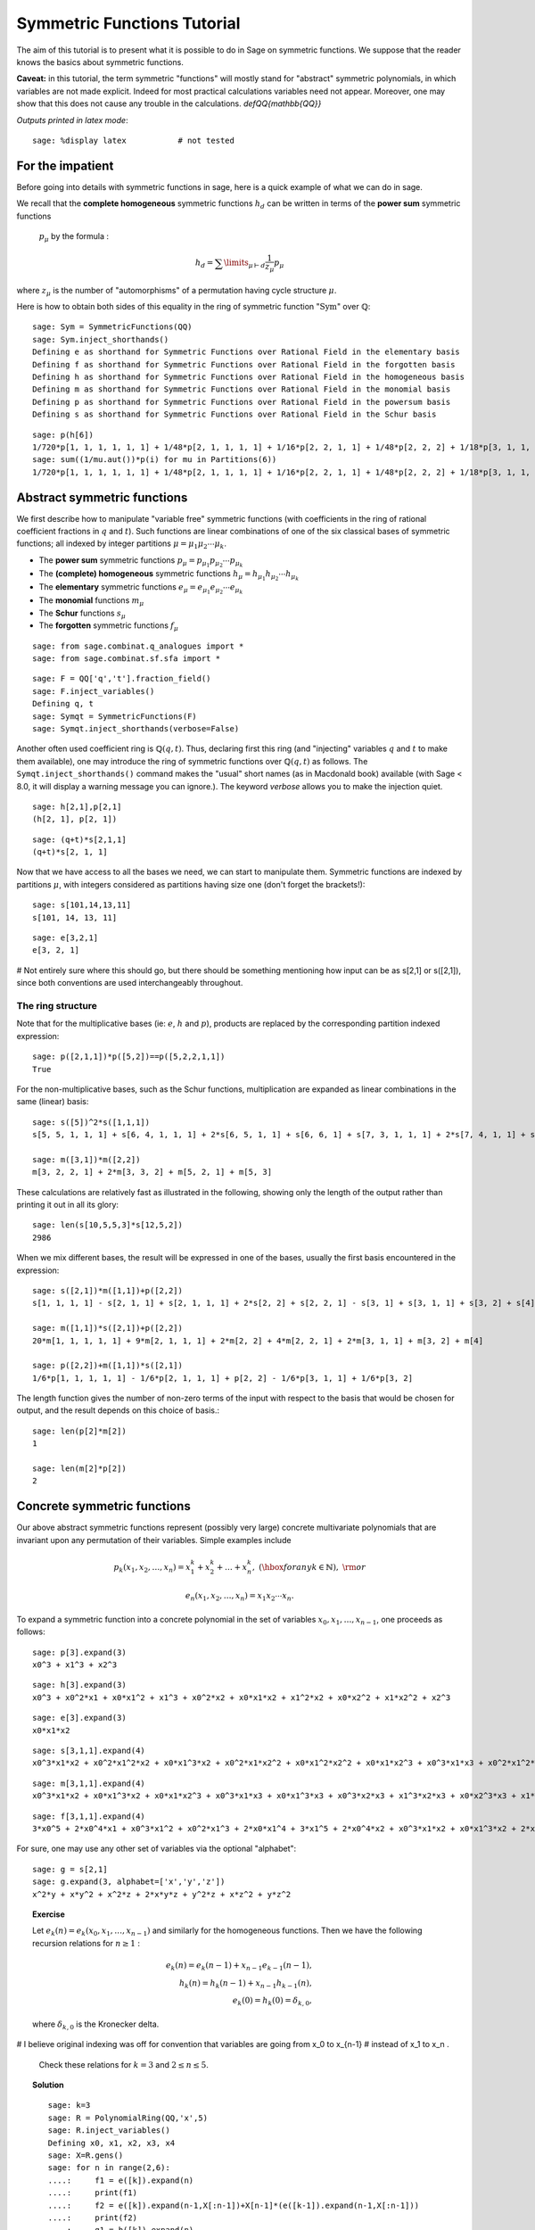 .. -*- coding: utf-8 -*-
.. _tutorial-symmetric-functions:

Symmetric Functions Tutorial
============================

.. MODULEAUTHOR:: 2017 François Bergeron <bergeron.francois@uqam.ca>, Pauline Hubert <hubert.pauline@courrier.uqam.ca> and Mélodie Lapointe <lapointe.melodie@courrier.uqam.ca>; 2012 Mike Zabrocki <mike.zabrocki@gmail.com>; 2009-2012 Nicolas M. Thiery <nthiery at users.sf.net>; 2012 Anne Schilling <anne at math.ucdavis.edu>; 2009-2012 Jason Bandlow <jbandlow@gmail.com>; 2007 Mike Hansen <mhansen@gmail.com>

.. linkall

The aim of this tutorial is to present what it is possible to do in Sage on symmetric functions. We suppose that the reader knows the basics about symmetric functions.


**Caveat:** in this tutorial, the term symmetric "functions" will
mostly stand for "abstract" symmetric polynomials, in which variables
are not made explicit. Indeed for most practical calculations
variables need not appear. Moreover, one may show that this does not
cause any trouble in the calculations.
`\def\QQ{mathbb{QQ}}`


*Outputs printed in latex mode*:: 

    sage: %display latex           # not tested


For the impatient
-----------------

Before going into details with symmetric functions in sage, here is 
a quick example of what we can do in sage.

We recall that the **complete homogeneous** symmetric functions 
:math:`h_d` can be written in terms of the **power sum** symmetric functions
 :math:`p_{\mu}` by the formula :

.. MATH:: h_d = \sum \limits_{\mu \vdash d} \dfrac{1}{z_{\mu}} p_{\mu}

where :math:`z_\mu` is the number of "automorphisms" of a permutation having 
cycle structure :math:`\mu`.

Here is how to obtain both sides of this equality in the ring of symmetric 
function ":math:`\mathrm{Sym}`" over :math:`\mathbb{Q}`::

    sage: Sym = SymmetricFunctions(QQ)
    sage: Sym.inject_shorthands()
    Defining e as shorthand for Symmetric Functions over Rational Field in the elementary basis
    Defining f as shorthand for Symmetric Functions over Rational Field in the forgotten basis
    Defining h as shorthand for Symmetric Functions over Rational Field in the homogeneous basis
    Defining m as shorthand for Symmetric Functions over Rational Field in the monomial basis
    Defining p as shorthand for Symmetric Functions over Rational Field in the powersum basis
    Defining s as shorthand for Symmetric Functions over Rational Field in the Schur basis

::

    sage: p(h[6])
    1/720*p[1, 1, 1, 1, 1, 1] + 1/48*p[2, 1, 1, 1, 1] + 1/16*p[2, 2, 1, 1] + 1/48*p[2, 2, 2] + 1/18*p[3, 1, 1, 1] + 1/6*p[3, 2, 1] + 1/18*p[3, 3] + 1/8*p[4, 1, 1] + 1/8*p[4, 2] + 1/5*p[5, 1] + 1/6*p[6]
    sage: sum((1/mu.aut())*p(i) for mu in Partitions(6))
    1/720*p[1, 1, 1, 1, 1, 1] + 1/48*p[2, 1, 1, 1, 1] + 1/16*p[2, 2, 1, 1] + 1/48*p[2, 2, 2] + 1/18*p[3, 1, 1, 1] + 1/6*p[3, 2, 1] + 1/18*p[3, 3] + 1/8*p[4, 1, 1] + 1/8*p[4, 2] + 1/5*p[5, 1] + 1/6*p[6]


Abstract symmetric functions
----------------------------

We first describe how to manipulate "variable free" symmetric functions (with coefficients in the ring of rational coefficient fractions in :math:`q` and :math:`t`). 
Such functions are linear combinations of one of the six classical bases of symmetric functions; all indexed by integer partitions :math:`\mu=\mu_1\mu_2\cdots \mu_k`.

-   The **power sum** symmetric functions :math:`p_\mu=p_{\mu_1}p_{\mu_2}\cdots p_{\mu_k}`

-   The **(complete) homogeneous** symmetric functions :math:`h_\mu=h_{\mu_1}h_{\mu_2}\cdots h_{\mu_k}`

-   The **elementary** symmetric functions :math:`e_\mu=e_{\mu_1}e_{\mu_2}\cdots e_{\mu_k}`
    
-   The **monomial** functions :math:`m_{\mu}`
-   The **Schur** functions :math:`s_{\mu}`
-   The **forgotten** symmetric functions :math:`f_{\mu}`

::

    sage: from sage.combinat.q_analogues import *
    sage: from sage.combinat.sf.sfa import *

::

    sage: F = QQ['q','t'].fraction_field()
    sage: F.inject_variables()
    Defining q, t
    sage: Symqt = SymmetricFunctions(F)
    sage: Symqt.inject_shorthands(verbose=False)

::


Another often used coefficient ring is :math:`\mathbb{Q}(q,t)`. 
Thus, declaring first this ring (and "injecting" variables :math:`q` and 
:math:`t` to make them available), one may introduce the ring of symmetric 
functions over :math:`\mathbb{Q}(q,t)` as follows. The ``Symqt.inject_shorthands()`` 
command makes the "usual" short names (as in Macdonald book) available 
(with Sage < 8.0, it will display a warning message you can ignore.).
The keyword `verbose` allows you to make the injection quiet. 

::

    sage: h[2,1],p[2,1]
    (h[2, 1], p[2, 1])
    
::

    sage: (q+t)*s[2,1,1]
    (q+t)*s[2, 1, 1]

Now that we have access to all the bases we need, we can start to manipulate them.
Symmetric functions are indexed by partitions :math:`\mu`, with integers considered 
as partitions having size one (don't forget the brackets!)::

    sage: s[101,14,13,11]
    s[101, 14, 13, 11]
    
::

    sage: e[3,2,1]
    e[3, 2, 1]

# Not entirely sure where this should go, but there should be something mentioning how input can be as s[2,1] or s([2,1]), since both conventions are used interchangeably throughout.

The ring structure
^^^^^^^^^^^^^^^^^^

Note that for the multiplicative bases (ie: :math:`e`, :math:`h` and :math:`p`), 
products are replaced by the corresponding partition indexed expression::

    sage: p([2,1,1])*p([5,2])==p([5,2,2,1,1])
    True

For the non-multiplicative bases, such as the Schur functions, multiplication 
are expanded as linear combinations in the same (linear) basis::

    sage: s([5])^2*s([1,1,1])
    s[5, 5, 1, 1, 1] + s[6, 4, 1, 1, 1] + 2*s[6, 5, 1, 1] + s[6, 6, 1] + s[7, 3, 1, 1, 1] + 2*s[7, 4, 1, 1] + s[7, 5, 1] + s[8, 2, 1, 1, 1] + 2*s[8, 3, 1, 1] + s[8, 4, 1] + s[9, 1, 1, 1, 1] + 2*s[9, 2, 1, 1] + s[9, 3, 1] + 2*s[10, 1, 1, 1] + s[10, 2, 1] + s[11, 1, 1]

    sage: m([3,1])*m([2,2])
    m[3, 2, 2, 1] + 2*m[3, 3, 2] + m[5, 2, 1] + m[5, 3]

These calculations are relatively fast as illustrated in the following, 
showing only the length of the output rather than printing it out in all its glory::

    sage: len(s[10,5,5,3]*s[12,5,2])
    2986

When we mix different bases, the result will be expressed in one of
the bases, usually the first basis encountered in the expression::

    sage: s([2,1])*m([1,1])+p([2,2])
    s[1, 1, 1, 1] - s[2, 1, 1] + s[2, 1, 1, 1] + 2*s[2, 2] + s[2, 2, 1] - s[3, 1] + s[3, 1, 1] + s[3, 2] + s[4]

    sage: m([1,1])*s([2,1])+p([2,2])
    20*m[1, 1, 1, 1, 1] + 9*m[2, 1, 1, 1] + 2*m[2, 2] + 4*m[2, 2, 1] + 2*m[3, 1, 1] + m[3, 2] + m[4]

    sage: p([2,2])+m([1,1])*s([2,1])
    1/6*p[1, 1, 1, 1, 1] - 1/6*p[2, 1, 1, 1] + p[2, 2] - 1/6*p[3, 1, 1] + 1/6*p[3, 2]
    
The length function gives the number of non-zero terms of the input
with respect to the basis that would be chosen for output, and the result
depends on this choice of basis.::

    sage: len(p[2]*m[2])
    1
    
    sage: len(m[2]*p[2])
    2

Concrete symmetric functions
----------------------------

Our above abstract symmetric functions represent (possibly very large) 
concrete multivariate polynomials that are invariant upon any permutation 
of their variables. Simple examples include

.. MATH:: p_k(x_1,x_2,\ldots, x_n)= x_1^k+x_2^k+\ldots +x_n^k,\ (\hbox{for any } k\in\mathbb{N}),\ {\rm or}

.. MATH:: e_n(x_1,x_2,\ldots, x_n) = x_1x_2\cdots x_n.

To expand a symmetric function into a concrete polynomial in the set of 
variables :math:`x_0, x_1, \dots, x_{n-1}`, one proceeds as follows::

    sage: p[3].expand(3)
    x0^3 + x1^3 + x2^3
    
::

    sage: h[3].expand(3)
    x0^3 + x0^2*x1 + x0*x1^2 + x1^3 + x0^2*x2 + x0*x1*x2 + x1^2*x2 + x0*x2^2 + x1*x2^2 + x2^3
    
::
    
    sage: e[3].expand(3)
    x0*x1*x2
    
::

    sage: s[3,1,1].expand(4)
    x0^3*x1*x2 + x0^2*x1^2*x2 + x0*x1^3*x2 + x0^2*x1*x2^2 + x0*x1^2*x2^2 + x0*x1*x2^3 + x0^3*x1*x3 + x0^2*x1^2*x3 + x0*x1^3*x3 + x0^3*x2*x3 + 3*x0^2*x1*x2*x3 + 3*x0*x1^2*x2*x3 + x1^3*x2*x3 + x0^2*x2^2*x3 + 3*x0*x1*x2^2*x3 + x1^2*x2^2*x3 + x0*x2^3*x3 + x1*x2^3*x3 + x0^2*x1*x3^2 + x0*x1^2*x3^2 + x0^2*x2*x3^2 + 3*x0*x1*x2*x3^2 + x1^2*x2*x3^2 + x0*x2^2*x3^2 + x1*x2^2*x3^2 + x0*x1*x3^3 + x0*x2*x3^3 + x1*x2*x3^3

::

    sage: m[3,1,1].expand(4)
    x0^3*x1*x2 + x0*x1^3*x2 + x0*x1*x2^3 + x0^3*x1*x3 + x0*x1^3*x3 + x0^3*x2*x3 + x1^3*x2*x3 + x0*x2^3*x3 + x1*x2^3*x3 + x0*x1*x3^3 + x0*x2*x3^3 + x1*x2*x3^3
    
::
    
    sage: f[3,1,1].expand(4)
    3*x0^5 + 2*x0^4*x1 + x0^3*x1^2 + x0^2*x1^3 + 2*x0*x1^4 + 3*x1^5 + 2*x0^4*x2 + x0^3*x1*x2 + x0*x1^3*x2 + 2*x1^4*x2 + x0^3*x2^2 + x1^3*x2^2 + x0^2*x2^3 + x0*x1*x2^3 + x1^2*x2^3 + 2*x0*x2^4 + 2*x1*x2^4 + 3*x2^5 + 2*x0^4*x3 + x0^3*x1*x3 + x0*x1^3*x3 + 2*x1^4*x3 + x0^3*x2*x3 + x1^3*x2*x3 + x0*x2^3*x3 + x1*x2^3*x3 + 2*x2^4*x3 + x0^3*x3^2 + x1^3*x3^2 + x2^3*x3^2 + x0^2*x3^3 + x0*x1*x3^3 + x1^2*x3^3 + x0*x2*x3^3 + x1*x2*x3^3 + x2^2*x3^3 + 2*x0*x3^4 + 2*x1*x3^4 + 2*x2*x3^4 + 3*x3^5

For sure, one may use any other set of variables via the optional "alphabet"::

    sage: g = s[2,1]
    sage: g.expand(3, alphabet=['x','y','z'])
    x^2*y + x*y^2 + x^2*z + 2*x*y*z + y^2*z + x*z^2 + y*z^2

.. TOPIC:: Exercise

    Let :math:`e_k(n) = e_k(x_0,x_1, \dots , x_{n-1})` and similarly for 
    the homogeneous functions.
    Then we have the following recursion relations for :math:`n \geq 1` :

    .. MATH::

        e_k(n) = e_k(n-1) + x_{n-1}e_{k-1}(n-1), \\
        h_k(n) = h_k(n-1) + x_{n-1}h_{k-1}(n), \\
        e_k(0)=h_k(0) = \delta_{k,0},

    where :math:`\delta_{k,0}` is the Kronecker delta.

# I believe original indexing was off for convention that variables are going from x_0 to x_{n-1}
# instead of x_1 to x_n .

    Check these relations for :math:`k=3` and :math:`2 \leq n \leq 5`.

.. TOPIC:: Solution

    ::

        sage: k=3
        sage: R = PolynomialRing(QQ,'x',5)
        sage: R.inject_variables()
        Defining x0, x1, x2, x3, x4
        sage: X=R.gens()
        sage: for n in range(2,6):
        ....:     f1 = e([k]).expand(n)
        ....:     print(f1)
        ....:     f2 = e([k]).expand(n-1,X[:n-1])+X[n-1]*(e([k-1]).expand(n-1,X[:n-1]))
        ....:     print(f2)
        ....:     g1 = h([k]).expand(n)
        ....:     print(g1)
        ....:     g2 = h([k]).expand(n-1,X[:n-1])+X[n-1]*(h([k-1]).expand(n,X[:n]))
        ....:     print(g2)     
        0
        0
        x0^3 + x0^2*x1 + x0*x1^2 + x1^3
        x0^3 + x0^2*x1 + x0*x1^2 + x1^3
        x0*x1*x2
        x0*x1*x2
        x0^3 + x0^2*x1 + x0*x1^2 + x1^3 + x0^2*x2 + x0*x1*x2 + x1^2*x2 + x0*x2^2 + x1*x2^2 + x2^3
        x0^3 + x0^2*x1 + x0*x1^2 + x1^3 + x0^2*x2 + x0*x1*x2 + x1^2*x2 + x0*x2^2 + x1*x2^2 + x2^3
        x0*x1*x2 + x0*x1*x3 + x0*x2*x3 + x1*x2*x3
        x0*x1*x2 + x0*x1*x3 + x0*x2*x3 + x1*x2*x3
        x0^3 + x0^2*x1 + x0*x1^2 + x1^3 + x0^2*x2 + x0*x1*x2 + x1^2*x2 + x0*x2^2 + x1*x2^2 + x2^3 + x0^2*x3 + x0*x1*x3 + x1^2*x3 + x0*x2*x3 + x1*x2*x3 + x2^2*x3 + x0*x3^2 + x1*x3^2 + x2*x3^2 + x3^3
        x0^3 + x0^2*x1 + x0*x1^2 + x1^3 + x0^2*x2 + x0*x1*x2 + x1^2*x2 + x0*x2^2 + x1*x2^2 + x2^3 + x0^2*x3 + x0*x1*x3 + x1^2*x3 + x0*x2*x3 + x1*x2*x3 + x2^2*x3 + x0*x3^2 + x1*x3^2 + x2*x3^2 + x3^3
        x0*x1*x2 + x0*x1*x3 + x0*x2*x3 + x1*x2*x3 + x0*x1*x4 + x0*x2*x4 + x1*x2*x4 + x0*x3*x4 + x1*x3*x4 + x2*x3*x4
        x0*x1*x2 + x0*x1*x3 + x0*x2*x3 + x1*x2*x3 + x0*x1*x4 + x0*x2*x4 + x1*x2*x4 + x0*x3*x4 + x1*x3*x4 + x2*x3*x4
        x0^3 + x0^2*x1 + x0*x1^2 + x1^3 + x0^2*x2 + x0*x1*x2 + x1^2*x2 + x0*x2^2 + x1*x2^2 + x2^3 + x0^2*x3 + x0*x1*x3 + x1^2*x3 + x0*x2*x3 + x1*x2*x3 + x2^2*x3 + x0*x3^2 + x1*x3^2 + x2*x3^2 + x3^3 + x0^2*x4 + x0*x1*x4 + x1^2*x4 + x0*x2*x4 + x1*x2*x4 + x2^2*x4 + x0*x3*x4 + x1*x3*x4 + x2*x3*x4 + x3^2*x4 + x0*x4^2 + x1*x4^2 + x2*x4^2 + x3*x4^2 + x4^3
        x0^3 + x0^2*x1 + x0*x1^2 + x1^3 + x0^2*x2 + x0*x1*x2 + x1^2*x2 + x0*x2^2 + x1*x2^2 + x2^3 + x0^2*x3 + x0*x1*x3 + x1^2*x3 + x0*x2*x3 + x1*x2*x3 + x2^2*x3 + x0*x3^2 + x1*x3^2 + x2*x3^2 + x3^3 + x0^2*x4 + x0*x1*x4 + x1^2*x4 + x0*x2*x4 + x1*x2*x4 + x2^2*x4 + x0*x3*x4 + x1*x3*x4 + x2*x3*x4 + x3^2*x4 + x0*x4^2 + x1*x4^2 + x2*x4^2 + x3*x4^2 + x4^3


Convert a concrete symmetric polynomial into an abstract symmetric function
^^^^^^^^^^^^^^^^^^^^^^^^^^^^^^^^^^^^^^^^^^^^^^^^^^^^^^^^^^^^^^^^^^^^^^^^^^^

Conversely, a "concrete" symmetric polynomial, i.e.: explicitly expressed 
in the variables, maybe written as a formal symmetric function in any chosen basis.


::

    sage: poly1 = (p([2])+e([2,1])).expand(3)
    sage: poly1
    x0^2*x1 + x0*x1^2 + x0^2*x2 + 3*x0*x1*x2 + x1^2*x2 + x0*x2^2 + x1*x2^2 + x0^2 + x1^2 + x2^2
    sage: n = 3
    sage: R = PolynomialRing(FractionField(QQ['q','t']),'x',n)
    sage: X=R.gens()
    sage: R.inject_variables()
    Defining x0, x1, x2
    
::

    sage: Discr=mul(mul((X[k]-X[j])^2 for j in range(k)) for k in range(1,n))
    sage: Discr
    x0^4*x1^2 + (-2)*x0^3*x1^3 + x0^2*x1^4 + (-2)*x0^4*x1*x2 + 2*x0^3*x1^2*x2 + 2*x0^2*x1^3*x2 + (-2)*x0*x1^4*x2 + x0^4*x2^2 + 2*x0^3*x1*x2^2 + (-6)*x0^2*x1^2*x2^2 + 2*x0*x1^3*x2^2 + x1^4*x2^2 + (-2)*x0^3*x2^3 + 2*x0^2*x1*x2^3 + 2*x0*x1^2*x2^3 + (-2)*x1^3*x2^3 + x0^2*x2^4 + (-2)*x0*x1*x2^4 + x1^2*x2^4
    sage: e.from_polynomial(Discr)
    e[2, 2, 1, 1] - 4*e[2, 2, 2] - 4*e[3, 1, 1, 1] + 18*e[3, 2, 1] - 27*e[3, 3] - 8*e[4, 1, 1] + 24*e[4, 2]


The ``poly`` input of the function ``from_polynomial(poly)`` is assumed to 
lie in a polynomial ring over the same base field as that used for the symmetric
functions, which thus has to be delared beforehand.
 
::

    sage: n = 3
    sage: R = PolynomialRing(FractionField(QQ['q','t']),'y',n)
    sage: R.inject_variables()
    Defining y0, y1, y2
    
Here, we will work with three variables (:math:`y_0, y_1` and :math:`y_2`).
Finally, we can declare our polynomial and convert it into a symmetric function
in the monomial basis for example.


::

    sage: poly2 = y0^2*y1 + y0*y1^2 + y0^2*y2 + 2*y0*y1*y2 + y1^2*y2 + y0*y2^2 + y1*y2^2
    sage: m.from_polynomial(pol2)
    2*m[1, 1, 1] + m[2, 1]

In the preceding example, the base ring of polynomials is the same as the base
 ring of symmetric polynomials considered, as checked by the following.

::

    sage: print(s.base_ring())
    Fraction Field of Multivariate Polynomial Ring in q, t over Rational Field
    sage: print(poly2.base_ring())
    Fraction Field of Multivariate Polynomial Ring in q, t over Rational Field


Thus a concrete symmetric polynomial over :math:`\mathbb{Q}(q,t)` may be transformed into an abstract symmetric function in any basis.

::

    sage: R = PolynomialRing(QQ['q','t'],'y',3)
    sage: R.inject_variables()
    Defining y0, y1, y2
    sage: pol2 = 1+(y0*y1+y0*y2+y1*y2)*(q+t)+(y0*y1*y2)*(q*t)
    sage: s.from_polynomial(pol2)
    s[] + (q+t)*s[1, 1] + q*t*s[1, 1, 1]

Changes of bases
----------------

Many calculations on symmetric functions involve a change of (linear) basis.

For example, here we compute :math:`p_{22}+m_{11}s_{21}` in the elementary basis.


::

    sage: e(p([2,2])+m([1,1])*s([2,1]))
    e[1, 1, 1, 1] - 4*e[2, 1, 1] + 4*e[2, 2] + e[2, 2, 1] - e[3, 2]


.. TOPIC:: Exercise

    Print all the Schur functions on partitions of size 5 and convert them into the elementary basis.

.. TOPIC:: Solution

::

    sage: for mu in Partitions(5):
    ....:     print(s(mu))
    ....:     print(e(s(mu)))
    s[5]
    e[1, 1, 1, 1, 1] - 4*e[2, 1, 1, 1] + 3*e[2, 2, 1] + 3*e[3, 1, 1] - 2*e[3, 2] - 2*e[4, 1] + e[5]
    s[4, 1]
    e[2, 1, 1, 1] - 2*e[2, 2, 1] - e[3, 1, 1] + 2*e[3, 2] + e[4, 1] - e[5]
    s[3, 2]
    e[2, 2, 1] - e[3, 1, 1] - e[3, 2] + e[4, 1]
    s[3, 1, 1]
    e[3, 1, 1] - e[3, 2] - e[4, 1] + e[5]
    s[2, 2, 1]
    e[3, 2] - e[4, 1]
    s[2, 1, 1, 1]
    e[4, 1] - e[5]
    s[1, 1, 1, 1, 1]
    e[5]


.. TOPIC:: Exercise

    Compute the sum of the homogeneous functions on partitions of size 4 in the power sum basis.

.. TOPIC:: Solution

::

    sage: p(sum(h(mu) for mu in Partitions(4)))
    47/24*p[1, 1, 1, 1] + 7/4*p[2, 1, 1] + 3/8*p[2, 2] + 2/3*p[3, 1] + 1/4*p[4]



.. TOPIC:: Exercise

 *It is well known that  :math:`h_n(X) = \sum \limits_{\mu \vdash n} \dfrac{p_{\mu}(x)}{z_{\mu}}`. Verify this result for  :math:`n \in \{1,2,3,4\}`*

*Note that the method ``mu.aut()`` on partitions gives the value :math:`z_{\mu}`. 
Alternatively, one could import the function ``zee()`` from ``sage.combinat.sf.sfa``.
 #*Note that there exists a function ``zee()`` which takes a partition  :math:`\mu` and gives back the value of  :math:`z_{\mu}`. To use this function, you should import it from* ``sage.combinat.sf.sfa``.

#Math mode doesn't seem to render when encapsulated by * * for italicizing.
# Just use extra * to cut out math mode expressions?

::
    sage: zee([4,4,2,1])
    64
    sage: Partition([4,4,2,1]).aut()
    64

.. TOPIC:: Solution

::

    sage: for n in range (1,5) :
    ....:     print(p(h([n])) == sum(p(mu)/mu.aut() for mu in Partitions(n)))
    True
    True
    True
    True

::
    
Other well-known bases
^^^^^^^^^^^^^^^^^^^^^^

Other important bases are implemented in SAGE.

- The forgotten symmetric functions
- The Hall-littlewood basis
- The Jack basis
- The orthogonal basis
- The symplectic basis
- The Witt basis
- The zonal basis

The Macdonald symmetric functions are also implemented in SAGE. 
For more details, you can consult the following sage reference :
http://doc.sagemath.org/html/en/reference/combinat/sage/combinat/sf/macdonald.html

Here are some examples involving the "combinatorial" Macdonald symmetric functions. 
These are eigenfunctions of the operator :math:`\nabla`. 
(See below for more information about :math:`\nabla`.)

::

    sage: H = Symqt.macdonald().Ht()

::

    sage: s(H([2,1]))
    q*t*s[1, 1, 1] + (q+t)*s[2, 1] + s[3]
    sage: H(s[2,1])
    ((-q)/(-q*t^2+t^3+q^2-q*t))*McdHt[1, 1, 1] + ((q^2+q*t+t^2)/(-q^2*t^2+q^3+t^3-q*t))*McdHt[2, 1] + (t/(-q^3+q^2*t+q*t-t^2))*McdHt[3]


::

    sage: [H(mu).nabla() for mu in Partitions(4)]
    [q^6*McdHt[4],
     q^3*t*McdHt[3, 1],
     q^2*t^2*McdHt[2, 2],
     q*t^3*McdHt[2, 1, 1],
     t^6*McdHt[1, 1, 1, 1]]


More basic commands on symmetric functions
------------------------------------------

We can see that the terms of a calculation are always given in a precise order on the partitions. This order can be changed.

First, the function  ``get_print_style()``  applied to a basis gives us the order used on the partitions for this basis. Then, with  ``set_print_style()``  we can set another printing order. The possible orders are :

-  ``lex``   : lexicographic order.
-  ``length``   : by length of the partitions, and for partitions of same length by lexicographic order.
-  ``maximal_part`` :  by the value of the biggest part of the partition.

::

    sage: s.get_print_style()
    'lex'

::

    sage: s.set_print_style('lex')
    sage: s(p[4,1,1])
    -s[1, 1, 1, 1, 1, 1] - s[2, 1, 1, 1, 1] + s[2, 2, 1, 1] + s[2, 2, 2] - s[3, 3] - s[4, 2] + s[5, 1] + s[6]


::

    sage: s.set_print_style('length')
    sage: s(p[4,1,1])
    s[6] - s[3, 3] - s[4, 2] + s[5, 1] + s[2, 2, 2] + s[2, 2, 1, 1] - s[2, 1, 1, 1, 1] - s[1, 1, 1, 1, 1, 1]


::

    sage: s.get_print_style()
    'length'

::

    sage: s.set_print_style('maximal_part')
    sage: s(p[4,1,1])
    -s[1, 1, 1, 1, 1, 1] + s[2, 2, 2] - s[2, 1, 1, 1, 1] + s[2, 2, 1, 1] - s[3, 3] - s[4, 2] + s[5, 1] + s[6]



The function ``coefficient()`` returns the coefficient associated to a given partition.

::

    sage: f = s[5,2,2,1]
    sage: e(f)
    e[4, 3, 1, 1, 1] - 2*e[4, 3, 2, 1] + e[4, 3, 3] - e[4, 4, 1, 1] + e[4, 4, 2] - e[5, 2, 1, 1, 1] + 2*e[5, 2, 2, 1] - e[5, 3, 2] + e[5, 4, 1] + e[6, 2, 1, 1] - e[6, 2, 2] - e[6, 4] - e[7, 2, 1] + e[8, 2]


::

    sage: e(f).coefficient([4,3,2,1])
    -2


The function ``degree()`` gives the degree of a symmetric function.

::

    sage: f.degree()
    10


Finally, the function ``support()`` returns the list of partitions that appear in a given symmetric function. The result will depend on the basis of the function. In the following example, we also use the function ``sorted()`` to get an ordered list.

::

    sage: print(f.support())
    [[5, 2, 2, 1]]


::

    sage: print(sorted(h(f).support()))
    [[5, 2, 2, 1], [5, 3, 1, 1], [5, 3, 2], [5, 4, 1], [6, 2, 1, 1], [6, 3, 1], [6, 4], [7, 1, 1, 1], [7, 2, 1], [8, 1, 1], [8, 2]]



The omega involution
^^^^^^^^^^^^^^^^^^^^

The :math:`\omega` involution is the linear extension of the map which sends :math:`e_{\lambda}` to :math:`h_{\lambda}`.

:: 

    sage: f = s[2]^2; f
    s[2, 2] + s[3, 1] + s[4]
    sage: h(f)
    h[2, 2]
    sage: e(f.omega())
    e[2, 2]
    sage: [(s(mu),s(mu).omega()) for mu in Partitions(5)]
    [(s[5], s[1, 1, 1, 1, 1]),
     (s[4, 1], s[2, 1, 1, 1]),
     (s[3, 2], s[2, 2, 1]),
     (s[3, 1, 1], s[3, 1, 1]),
     (s[2, 2, 1], s[3, 2]),
     (s[2, 1, 1, 1], s[4, 1]),
     (s[1, 1, 1, 1, 1], s[5])]

::

Scalar Products
---------------

The Hall scalar product is the standard scalar product on the algebra of 
symmetric functions. It makes the Schur functions into an orthonormal basis. 
The value of the scalar product between :math:`p_{\mu}` and :math:`p_{\lambda}` 
is given by :math:`z_{\mu}` if :math:`\mu = \lambda` or zero otherwise.
In formula,

.. MATH:: \langle p_\mu,p_\lambda\rangle = z_\mu\,\delta_{\mu,\lambda}

Or, yet again, we have
  
.. MATH:: \left(\langle p_\mu,p_\lambda/z_\lambda\rangle\right)_{\mu,\lambda}= {\rm Id}_{n\times n}


Thus, we get

::

        sage: p([2,2,1]).scalar(p([2,2,1]))
        8
        sage: Matrix([[p(mu).scalar(p(nu)/zee(mu)) for nu in Partitions(5)] for mu in Partitions(5)])
        [1 0 0 0 0 0 0]
        [0 1 0 0 0 0 0]
        [0 0 1 0 0 0 0]
        [0 0 0 1 0 0 0]
        [0 0 0 0 1 0 0]
        [0 0 0 0 0 1 0]
        [0 0 0 0 0 0 1]


Other scalar products, such as the :math:`q,t`-scalar product
^^^^^^^^^^^^^^^^^^^^^^^^^^^^^^^^^^^^^^^^^^^^^^^^^^^^^^^^^^^^^

One may specify an optional argument which is a function on partitions 
giving the value for the scalar product between :math:`p_{\mu}` and :math:`p_{\mu}`. 
Power sums remain orthogonal for the resulting scalar product. By default, 
this value is :math:`z_{\mu}`, but other interesting cases include:

.. MATH:: \langle p_{\mu},p_{\mu}\rangle_{q,t} = z_\mu\,\prod_i\frac{1-q^{\mu_i}}{1-t^{\mu_i}}.

This is already refined as ``scalar_qt()``::

    sage: Matrix([[p(mu).scalar_qt(p(nu)/zee(mu)) for nu in Partitions(3)] for mu in Partitions(3)])
    [                            (-q^3 + 1)/(-t^3 + 1)                                                 0                                                 0]
    [                                                0           (q^3 - q^2 - q + 1)/(t^3 - t^2 - t + 1)                                                 0]
    [                                                0                                                 0 (-q^3 + 3*q^2 - 3*q + 1)/(-t^3 + 3*t^2 - 3*t + 1)]


Schur Positivity
----------------

When computing with symmetric functions, one often wants to check a given 
symmetric function is Schur positive or not. In our current setup, this means 
that the coefficients are polynomials in :math:`\mathbb{N}[q,t]`. The following function
 returns ``True`` if the given symmetric function is Schur positive and ``False`` 
 if not.

::

    sage: f = s([4,1])+s([3,2])
    sage: print(f.is_schur_positive())
    True
    sage: g = s([4,1])-s([3,2])
    sage: print(g.is_schur_positive())
    False


For example, we can verify the well-known Schur positivity of product of Schur
 functions.

::

    sage: for mu in Partitions(2) :
    ....:     for nu in Partitions(3) :
    ....:         if (s(mu)*s(nu)).is_schur_positive() :
    ....:             print('The product of ', s(mu),' and ',s(nu),' is Schur positive.')
    ....:         else :
    ....:             print('The product of ', s(mu),' and ',s(nu),'is not Schur positive.')
    The product of  s[2]  and  s[3]  is Schur positive.
    The product of  s[2]  and  s[2, 1]  is Schur positive.
    The product of  s[2]  and  s[1, 1, 1]  is Schur positive.
    The product of  s[1, 1]  and  s[3]  is Schur positive.
    The product of  s[1, 1]  and  s[2, 1]  is Schur positive.
    The product of  s[1, 1]  and  s[1, 1, 1]  is Schur positive.


.. TOPIC:: Exercise

 *One representation theoretic consequence of the above is that :math:`\nabla (e_n)` is Schur positive. Verify this for :math:`1 \leq n \leq 6`.*

.. TOPIC:: Solution

::

    sage: for n in range(1,7) :
    ....:     print(e([n]).nabla().is_schur_positive())
    True
    True
    True
    True
    True
    True


Schur positivity is a rare phenomena in general, but symmetric functions that come from representation theory are Schur positive. One can show that the probability that a degree :math:`n` monomial positive is Schur positive is equal to

.. MATH:: \prod_{\mu\vdash n}\frac{1}{k_\mu},\qquad {\rm where}\qquad k_\mu:=\sum_{\nu\vdash n} K_{\mu,\nu},

with :math:`K_{\mu,\nu}` the **Kostka numbers**. Recall that these occur in the expansion of the Schur functions in terms of the monomial functions:

.. MATH:: s_\mu=\sum_\nu K_{\mu,\nu}\, m_\nu.

For instance, we have

::

    sage: m(s[3,2])
    5*m[1, 1, 1, 1, 1] + 3*m[2, 1, 1, 1] + 2*m[2, 2, 1] + m[3, 1, 1] + m[3, 2]



hence defining

::

    sage: def K(mu,nu):
    ....:     return s(mu).scalar(h(nu))



so that the above expression is indeed seen to be

::

    sage: add(K([3,2],nu)*m(nu) for nu in Partitions(5))
    5*m[1, 1, 1, 1, 1] + 3*m[2, 1, 1, 1] + 2*m[2, 2, 1] + m[3, 1, 1] + m[3, 2]



Now, we set

::

    sage: def k(mu):
    ....:     n=add(j for j in mu)
    ....:     return add(K(mu,nu) for nu in Partitions(n))


so that the above probability is calculated by the function

::

    sage: def prob_Schur_positive(n): return 1/mul(k(mu) for mu in Partitions(n))


One can then illustrate how very rare Schur-positivity is, as a function of the degree:

::

    sage: [prob_Schur_positive(n) for n in range(1,8)]
    [1, 1/2, 1/9, 1/560, 1/480480, 1/1027458432000, 1/2465474364698304960000]
    

Plethysm
--------

As its name strongly suggests, the ``plethysm()`` function computes the **plethysm** :math:`f\circ g`, of two symmetric functions :math:`f` and :math:`g`. Recall that this is the operation characterized by the properties

- :math:`(f_1+f_2)\circ g =(f_1\circ g)+(f_2\circ g)`,
- :math:`(f_1\cdot f_2)\circ g =(f_1\circ g)\cdot (f_2\circ g)`,
- :math:`p_k\circ(g_1+g_2) =(p_k\circ g_1)+(p_k\circ g_2)`,
- :math:`p_k\circ (g_1\cdot g_2) =(p_k\circ g_1)+(p_k\circ g_2)`,
- :math:`p_k\circ p_n =p_{kn}`,
- :math:`p_k\circ x =x^k`, if :math:`x` is a **variable**
- :math:`p_k\circ c =c`, if :math:`c` is a **constant**

One may specify a list of SAGE-variables to be treated as **variables** 
in a plethysm, using the option ``include=[x1,x2,...,xk]``, and/or a list 
of SAGE-variables to be considered as **constants**, using the option 
``exclude=[c1,c2,...,ck]``. Here are some examples.

::

    sage: p([3,2]).plethysm(h([3,1]))
    1/36*p[3, 3, 3, 3, 2, 2, 2, 2] + 1/12*p[4, 3, 3, 3, 3, 2, 2] + 1/12*p[6, 3, 3, 2, 2, 2, 2] + 1/18*p[6, 3, 3, 3, 3, 2] + 1/4*p[6, 4, 3, 3, 2, 2] + 1/6*p[6, 6, 3, 3, 2] + 1/18*p[9, 3, 2, 2, 2, 2] + 1/6*p[9, 4, 3, 2, 2] + 1/9*p[9, 6, 3, 2]
    sage: g = p([1]) + t*s([2,1])
    sage: p([2]).plethysm(g,include=[t])
    p[2] + 1/3*t^2*p[2, 2, 2] + (-1/3*t^2)*p[6]
    sage: p([2]).plethysm(g,exclude=[t])
    p[2] + 1/3*t*p[2, 2, 2] + (-1/3*t)*p[6]

It is customary to also write :math:`f[g]` for :math:`f\circ g` in 
mathematical texts, but SAGE uses the shorthand notation :math:`f(g)` 
for better compatibility with python. For instance, the plethysm 
:math:`s_4\circ s_2`, may also be computed as

::

    sage: s[4](s[2])
    s[2, 2, 2, 2] + s[4, 2, 2] + s[4, 4] + s[6, 2] + s[8]


To have nice expressions for plethystic substitutions, one may set aliases 
for the  symmetric function on the empty partition 
(i.e. :math:`s_0, m_0, \dots`, all equal to the constant 1), and the 
symmetric function (unique up to a scalar) of degree 1.

::

    sage: One = s([])
    sage: X = s[1]
    

::

    sage: s[3](s[4](One*(1+q)))
    (q^12+q^11+2*q^10+3*q^9+4*q^8+4*q^7+5*q^6+4*q^5+4*q^4+3*q^3+2*q^2+q+1)*s[]


One should compare this with

::

    sage: q_binomial(7,3)
    q^12 + q^11 + 2*q^10 + 3*q^9 + 4*q^8 + 4*q^7 + 5*q^6 + 4*q^5 + 4*q^4 + 3*q^3 + 2*q^2 + q + 1


::

    sage: s[4](X*(1+q))
    q^2*s[2, 2] + (q^3+q^2+q)*s[3, 1] + (q^4+q^3+q^2+q+1)*s[4]


::

    sage: s[4](X/(1-q)).map_coefficients(factor)
    ((q-1)^-4*(q+1)^-2*q^6*(q^2+1)^-1*(q^2+q+1)^-1)*s[1, 1, 1, 1] + ((q-1)^-4*(q+1)^-2*q^2*(q^2+q+1)^-1)*s[2, 2] + ((q-1)^-4*(q+1)^-2*q^3*(q^2+1)^-1)*s[2, 1, 1] + ((q-1)^-4*(q+1)^-2*q*(q^2+1)^-1)*s[3, 1] + ((q-1)^-4*(q+1)^-2*(q^2+1)^-1*(q^2+q+1)^-1)*s[4]

::

    sage: s[3](s[4])-s[2](s[6])
    s[4, 4, 4] + s[6, 4, 2] + s[7, 4, 1] + s[8, 2, 2] + s[9, 3]


Suggests that we have the following positive coefficient polynomial

::

    sage: q_binomial(7,3)-q_binomial(8,2)
    q^9 + q^8 + q^7 + q^6 + q^5 + q^4 + q^3
    
# I did not follow what this sequence of examples was trying to do/say at all.


Some interesting operators on symmetric functions
-------------------------------------------------

Operators on symmetric functions may be found in SAGE. Among these, 
the **nabla operator** is characterized as having the combinatorial 
Macdonald symmetric functions :math:`H_{\mu}=H_{\mu}(\mathbf{x};q,t)` 
as eigenfunctions:

.. MATH:: \nabla H_{\mu} = t^{n(\mu)} q^{n(\mu')} H_{\mu},

where :math:`\mu` is a partition, :math:`\mu'` its conjugate, and :math:`n(\mu)` 
is set to be equal to :math:`\sum_i (i-1)\mu_i`.
This operator :math:`\nabla` is thus defined over symmetric functions with
coefficients in the fraction field :math:`\mathbb{Q}[q,t]`, as is declared above.

It has been shown by Haiman that :math:`\nabla(e_n)` is the Frobenius transform 
of the bigraded character of the :math:`\mathbb{S}_n`-module of diagonal harmonic
polynomials. Recall that the Frobenius transform encodes irreducible representations
as Schur functions.

::

    sage: s(e[3].nabla())
    (q^3+q^2*t+q*t^2+t^3+q*t)*s[1, 1, 1] + (q^2+q*t+t^2+q+t)*s[2, 1] + s[3]


The global dimension of this module is :math:`(n+1)^{n-1}`, and the dimension of its alternating component (see exercise below) is the Catalan number :math:`C_n=\frac{1}{n+1}\binom{2n}{n}`. And there are many other interesting properties of the bigraded version.

::

    sage: Hilb_qt=s(e[3].nabla()).scalar(p[1]^3); Hilb_qt
    q^3 + q^2*t + q*t^2 + t^3 + 2*q^2 + 3*q*t + 2*t^2 + 2*q + 2*t + 1
    sage: Hilb_qt.substitute({q:1,t:1})
    16


There are also interesting conjectures on the effect of :math:`\nabla` on Schur functions.

::

    sage: (-s([2,2,1])).nabla()
    (q^6*t^3+q^5*t^4+q^4*t^5+q^3*t^6)*s[1, 1, 1, 1, 1] + (q^5*t^2+2*q^4*t^3+2*q^3*t^4+q^2*t^5)*s[2, 2, 1] + (q^6*t^2+2*q^5*t^3+2*q^4*t^4+2*q^3*t^5+q^2*t^6+q^4*t^3+q^3*t^4)*s[2, 1, 1, 1] + (q^4*t^2+q^3*t^3+q^2*t^4)*s[3, 2] + (q^5*t^2+q^4*t^3+q^3*t^4+q^2*t^5+q^4*t^2+2*q^3*t^3+q^2*t^4)*s[3, 1, 1] + (q^3*t^2+q^2*t^3)*s[4, 1]

.. TOPIC:: Exercise

    We have the following relation between :math:`\nabla (e_n)` and the q,t-Catalan numbers :

    .. MATH:: C_n(q,t) = \langle \nabla e_n , e_n \rangle.

    Check this relation for :math:`1 \leq n \leq 5`

    *Note that the n-th q,t-Catalan number can be computed by using the command ``qt_catalan_number(n)`` which has to be imported from* ``sage.combinat.q_analogues`` if it hasn't already been done*.

::
    
    sage: from sage.combinat.q_analogues import *
    sage: for n in range (1,6) :
    ....:     print((n,qt_catalan_number(n)))
    (1, 1)
    (2, q + t)
    (3, q^3 + q^2*t + q*t^2 + t^3 + q*t)
    (4, q^6 + q^5*t + q^4*t^2 + q^3*t^3 + q^2*t^4 + q*t^5 + t^6 + q^4*t + q^3*t^2 + q^2*t^3 + q*t^4 + q^3*t + q^2*t^2 + q*t^3)
    (5, q^10 + q^9*t + q^8*t^2 + q^7*t^3 + q^6*t^4 + q^5*t^5 + q^4*t^6 + q^3*t^7 + q^2*t^8 + q*t^9 + t^10 + q^8*t + q^7*t^2 + q^6*t^3 + q^5*t^4 + q^4*t^5 + q^3*t^6 + q^2*t^7 + q*t^8 + q^7*t + 2*q^6*t^2 + 2*q^5*t^3 + 2*q^4*t^4 + 2*q^3*t^5 + 2*q^2*t^6 + q*t^7 + q^6*t + q^5*t^2 + 2*q^4*t^3 + 2*q^3*t^4 + q^2*t^5 + q*t^6 + q^4*t^2 + q^3*t^3 + q^2*t^4)
    sage: for n in range (1,6) :
    ....:     print((n,e([n]).nabla().scalar(e([n])).substitute({q:1,t:1})))
    (1, 1)
    (2, 2)
    (3, 5)
    (4, 14)
    (5, 42)
    
::

    sage: for n in range (1,6) :
    ....:     print((n,factor(e([n]).nabla().scalar(e([n])).substitute({t:1/q}))))
    (1, 1)
    (2, q^-1 * (q^2 + 1))
    (3, q^-3 * (q^2 - q + 1) * (q^4 + q^3 + q^2 + q + 1))
    (4, q^-6 * (q^2 - q + 1) * (q^4 + 1) * (q^6 + q^5 + q^4 + q^3 + q^2 + q + 1))
    (5, q^-10 * (q^4 + 1) * (q^4 - q^3 + q^2 - q + 1) * (q^6 + q^3 + 1) * (q^6 + q^5 + q^4 + q^3 + q^2 + q + 1))

# Why does first set of code specialize to q=t=1? Shouldn't just print out the 1,t polynomial and skip the following block of code? Also, not sure why the factorization is being shown.

.. TOPIC:: Solution

::

    sage: for n in range (1,6) :
    ....:     print(e([n]).nabla().scalar(e([n])) == qt_catalan_number(n))
    True
    True
    True
    True
    True
    

:math:`k`-Schur functions
-------------------------

The :math:`k`-Schur functions live in the :math:`k`-bounded subspace of the ring of
symmetric functions. It is possible to compute in the :math:`k`-bounded subspace
directly::

    sage: Sym = SymmetricFunctions(QQ)
    sage: ks = Sym.kschur(3,1)
    sage: f = ks[2,1]*ks[2,1] 
    sage: print(f)
    ks3[2, 2, 1, 1] + ks3[2, 2, 2] + ks3[3, 1, 1, 1]

or to lift to the ring of symmetric functions::

    sage: f.lift()
    s[2, 2, 1, 1] + s[2, 2, 2] + s[3, 1, 1, 1] + 2*s[3, 2, 1] + s[3, 3] + s[4, 1, 1] + s[4, 2]



However, it is not always possible to convert a symmetric function to the :math:`k`-bounded subspace::

    sage: s = Sym.schur()
    sage: ks(s[2,1])
    ks3[2, 1]


The :math:`k`-Schur functions are more generally defined with a parameter :math:`t` and they are
a basis of the subspace spanned by the Hall-Littlewood :math:`Qp` symmetric functions
indexed by partitions whose first part is less than or equal to :math:`k`::

    sage: Sym = SymmetricFunctions(QQ['t'].fraction_field())
    sage: SymS3 = Sym.kBoundedSubspace(3) # default t='t'
    sage: ks = SymS3.kschur()
    sage: Qp = Sym.hall_littlewood().Qp()
    sage: print(ks(Qp[2,1,1,1]))
    ks3[2, 1, 1, 1] + (t^2+t)*ks3[2, 2, 1] + (t^3+t^2)*ks3[3, 1, 1] + t^4*ks3[3, 2]

The subspace spanned by the `k`-Schur functions with a parameter :math:`t` are not known
to form a natural algebra.  However it is known that the product of a :math:`k`-Schur
function and an :math:`\ell`-Schur function is in the linear span of the :math:`k+\ell`-Schur
functions::

    sage: ks(ks[2,1]*ks[1,1]) # not tested
    sage: ks[2,1]*ks[1,1]
    s[2, 1, 1, 1] + s[2, 2, 1] + s[3, 1, 1] + s[3, 2]
    sage: ks6 = Sym.kBoundedSubspace(6).kschur()
    sage: print(ks6(ks[3,1,1]*ks[3]))
    ks6[3, 3, 1, 1] + ks6[4, 2, 1, 1] + (t+1)*ks6[4, 3, 1] + t*ks6[4, 4]
    + ks6[5, 1, 1, 1] + ks6[5, 2, 1] + t*ks6[5, 3] + ks6[6, 1, 1]

The :math:`k`-split basis is a second basis of the ring spanned by the :math:`k`-Schur
functions with a parameter :math:`t`.  The :math:`k`-split basis has the property that
:math:`Q'_\lambda[X;t]` expands positively in the :math:`k`-split basis and the
:math:`k`-split basis conjecturally expands positively in the :math:`k`-Schur functions.::

    sage: ksp3 = SymS3.ksplit()
    sage: print(ksp3(Qp[2,1,1,1]))
    ksp3[2, 1, 1, 1] + t^2*ksp3[2, 2, 1] + (t^3+t^2)*ksp3[3, 1, 1] + t^4*ksp3[3, 2]
    sage: print([ks(ksp3(la)) for la in ksp3(Qp[2,1,1,1]).support()])
    [ks3[2, 2, 1], ks3[2, 1, 1, 1] + t*ks3[2, 2, 1], ks3[3, 2], ks3[3, 1, 1]]


Dual :math:`k`-Schur functions
------------------------------

The dual space to the subspace spanned by the :math:`k`-Schur functions is most naturally
realized as a quotient of the ring of symmetric functions by an ideal.  When :math:`t=1`
the ideal is generated by the monomial symmetric functions indexed by partitions
whose first part is greater than :math:`k`::

    sage: Sym = SymmetricFunctions(QQ)
    sage: SymQ3 = Sym.kBoundedQuotient(3,t=1)
    sage: km = SymQ3.kmonomial()
    sage: print(km[2,1]*km[2,1])
    4*m3[2, 2, 1, 1] + 6*m3[2, 2, 2] + 2*m3[3, 2, 1] + 2*m3[3, 3]
    sage: F = SymQ3.affineSchur()
    sage: print(F[2,1]*F[2,1])
    2*F3[1, 1, 1, 1, 1, 1] + 4*F3[2, 1, 1, 1, 1] + 4*F3[2, 2, 1, 1] + 4*F3[2, 2, 2]
    + 2*F3[3, 1, 1, 1] + 4*F3[3, 2, 1] + 2*F3[3, 3]

When :math:`t` is not equal to :math:`1`, the subspace spanned by the :math:`k`-Schur functions is
realized as a quotient of the ring of symmetric functions by the ideal generated by
the Hall-Littlewood symmetric functions in the P basis indexed by partitions with
first part greater than :math:`k`.

::

    sage: Sym = SymmetricFunctions(FractionField(QQ['t']))
    sage: SymQ3 = Sym.kBoundedQuotient(3)
    sage: kHLP = SymQ3.kHallLittlewoodP()
    sage: print(kHLP[2,1]*kHLP[2,1])
    (t^2+2*t+1)*HLP3[2, 2, 1, 1] + (t^3+2*t^2+2*t+1)*HLP3[2, 2, 2]
    + (-t^4-t^3+t+1)*HLP3[3, 1, 1, 1] + (-t^2+t+2)*HLP3[3, 2, 1] + (t+1)*HLP3[3, 3]
    sage: HLP = Sym.hall_littlewood().P()
    sage: print(kHLP(HLP[3,1]))
    HLP3[3, 1]
    sage: kHLP(HLP[4])
    0

In this space, the basis which is dual to the :math:`k`-Schur functions conjecturally
expands positively in the :math:`k`-bounded Hall-Littlewood functions and has positive
structure coefficients.

::

    sage: dks = SymQ3.dual_k_Schur()
    sage: print(kHLP(dks[2,2]))
    (t^4+t^2)*HLP3[1, 1, 1, 1] + t*HLP3[2, 1, 1] + HLP3[2, 2]
    sage: print(dks[2,1]*dks[1,1])
    (t^2+t)*dks3[1, 1, 1, 1, 1] + (t+1)*dks3[2, 1, 1, 1] + (t+1)*dks3[2, 2, 1]
    + dks3[3, 1, 1] + dks3[3, 2]

At :math:`t=1` the :math:`k`-bounded Hall-Littlewood basis is equal to the :math:`k`-bounded monomial
basis and the dual :math:`k`-Schur elements are equal to the affine Schur basis.  The
:math:`k`-bounded monomial basis and affine Schur functions are faster and should be used
instead of the :math:`k`-bounded Hall-Littlewood P basis and dual :math:`k`-Schur functions when
:math:`t=1`.

::

    sage: SymQ3 = Sym.kBoundedQuotient(3,t=1)
    sage: dks = SymQ3.dual_k_Schur()
    sage: F = SymQ3.affineSchur()
    sage: F[3,1]==dks[3,1]
    True

Representation theory of the symmetric group
--------------------------------------------

The Schur functions `s_\lambda` can also be interpreted as irreducible characters
of the symmetric group :math:`S_n`, where :math:`n` is the size of the partition 
:math:`\lambda`. Since the Schur functions of degree :math:`n` form a basis of 
the symmetric functions of degree `n`, it follows that an arbitrary symmetric 
function (homogeneous of degree `n`) may be interpreted as a function on the 
symmetric group. In this interpretation the power sum symmetric function 
:math:`p_\lambda` is the characteristic function of the conjugacy class with 
shape :math:`\lambda`, multiplied by the order of the centralizer of an element, 
:math:`z_{\lambda}`.
  Hence the irreducible characters can be computed as follows.

::

    sage: M = Matrix([[s[mu.conjugate()].scalar(p[nu.conjugate()]) for nu in Partitions(5)] for mu in Partitions(5)])
    sage: M
    [ 1 -1  1  1 -1 -1  1]
    [ 4 -2  0  1  1  0 -1]
    [ 5 -1  1 -1 -1  1  0]
    [ 6  0 -2  0  0  0  1]
    [ 5  1  1 -1  1 -1  0]
    [ 4  2  0  1 -1  0 -1]
    [ 1  1  1  1  1  1  1]

We can indeed check that this agrees with the character table of $S_5$, 
modulo our reordering by conjugation.

::

    sage: SymmetricGroup(5).character_table() == M
    True


Inner plethysm
^^^^^^^^^^^^^^

The operation of inner plethysm ``f.inner_plethysm(g)`` models the
composition of the `S_n` representation represented by :math:`g` with the
:math:`GL_m` representation whose character is :math:`f`.  See the documentation of
``inner_plethysm``, for more information.

::

    sage: g = s[2]^2
    sage: g.inner_plethysm(s[2])
    s[2]
    sage: Matrix([[s(mu).inner_plethysm(s(nu)) for nu in Partitions(4)] for mu in Partitions(3)])
    [                                  s[4]          s[2, 1, 1] + 2*s[3, 1] + s[4]         s[1, 1, 1, 1] + s[2, 2] + s[4] s[1, 1, 1, 1] + 2*s[2, 1, 1] + s[3, 1]                          s[1, 1, 1, 1]]
    [                                     0         s[2, 1, 1] + s[2, 2] + s[3, 1]                                s[2, 2]         s[2, 1, 1] + s[2, 2] + s[3, 1]                                      0]
    [                                     0                          s[1, 1, 1, 1]                                      0                                   s[4]                                      0]


More specific applications
--------------------------

The first part of this tutorial was meant to present general use 
of symmetric functions in Sage. 
Now, here are some more specific applications. 


SAGE knows certain categorical information about the algebra of symmetric functions.

::

    sage: Sym.category()
    Join of Category of hopf algebras over Fraction Field of Univariate Polynomial Ring in t over Rational Field
        and Category of graded algebras over Fraction Field of Univariate Polynomial Ring in t over Rational Field
        and Category of monoids with realizations
        and Category of coalgebras over Fraction Field of Univariate Polynomial Ring in t over Rational Field with realizations


Let us explore the other operations of :math:`p`. We can ask for the mathematical properties of :math:`p`.

::

    sage: p.categories()
    [Category of graded bases of Symmetric Functions over Fraction Field of Multivariate Polynomial Ring in q, t over Rational Field,
     Category of filtered bases of Symmetric Functions over Fraction Field of Multivariate Polynomial Ring in q, t over Rational Field,
     Category of bases of Symmetric Functions over Fraction Field of Multivariate Polynomial Ring in q, t over Rational Field,
     Category of graded hopf algebras with basis over Fraction Field of Multivariate Polynomial Ring in q, t over Rational Field,
     Category of filtered hopf algebras with basis over Fraction Field of Multivariate Polynomial Ring in q, t over Rational Field,
     Category of hopf algebras with basis over Fraction Field of Multivariate Polynomial Ring in q, t over Rational Field,
     Category of realizations of hopf algebras over Fraction Field of Multivariate Polynomial Ring in q, t over Rational Field,
     Category of hopf algebras over Fraction Field of Multivariate Polynomial Ring in q, t over Rational Field,
     Category of graded algebras with basis over Fraction Field of Multivariate Polynomial Ring in q, t over Rational Field,
     Category of filtered algebras with basis over Fraction Field of Multivariate Polynomial Ring in q, t over Rational Field,
     Category of bialgebras with basis over Fraction Field of Multivariate Polynomial Ring in q, t over Rational Field,
     Category of algebras with basis over Fraction Field of Multivariate Polynomial Ring in q, t over Rational Field,
     Category of graded algebras over Fraction Field of Multivariate Polynomial Ring in q, t over Rational Field,
     Category of commutative algebras over Fraction Field of Multivariate Polynomial Ring in q, t over Rational Field,
     Category of filtered algebras over Fraction Field of Multivariate Polynomial Ring in q, t over Rational Field,
     Category of bialgebras over Fraction Field of Multivariate Polynomial Ring in q, t over Rational Field,
     Category of algebras over Fraction Field of Multivariate Polynomial Ring in q, t over Rational Field,
     Category of commutative rings,
     Category of rings,
     Category of associative algebras over Fraction Field of Multivariate Polynomial Ring in q, t over Rational Field,
     Category of rngs,
     Category of semirings,
     Category of associative additive commutative additive associative additive unital distributive magmas and additive magmas,
     Category of unital algebras with basis over Fraction Field of Multivariate Polynomial Ring in q, t over Rational Field,
     Category of magmatic algebras with basis over Fraction Field of Multivariate Polynomial Ring in q, t over Rational Field,
     Category of unital algebras over Fraction Field of Multivariate Polynomial Ring in q, t over Rational Field,
     Category of magmatic algebras over Fraction Field of Multivariate Polynomial Ring in q, t over Rational Field,
     Category of additive commutative additive associative additive unital distributive magmas and additive magmas,
     Category of additive commutative additive associative distributive magmas and additive magmas,
     Category of additive associative distributive magmas and additive magmas,
     Category of distributive magmas and additive magmas,
     Category of magmas and additive magmas,
     Category of commutative monoids,
     Category of monoids,
     Category of semigroups,
     Category of realizations of unital magmas,
     Category of realizations of magmas,
     Category of commutative magmas,
     Category of unital magmas,
     Category of magmas,
     Category of graded modules with basis over Fraction Field of Multivariate Polynomial Ring in q, t over Rational Field,
     Category of filtered modules with basis over Fraction Field of Multivariate Polynomial Ring in q, t over Rational Field,
     Category of coalgebras with basis over Fraction Field of Multivariate Polynomial Ring in q, t over Rational Field,
     Category of vector spaces with basis over Fraction Field of Multivariate Polynomial Ring in q, t over Rational Field,
     Category of modules with basis over Fraction Field of Multivariate Polynomial Ring in q, t over Rational Field,
     Category of graded modules over Fraction Field of Multivariate Polynomial Ring in q, t over Rational Field,
     Category of realizations of coalgebras over Fraction Field of Multivariate Polynomial Ring in q, t over Rational Field,
     Category of filtered modules over Fraction Field of Multivariate Polynomial Ring in q, t over Rational Field,
     Category of coalgebras over Fraction Field of Multivariate Polynomial Ring in q, t over Rational Field,
     Category of vector spaces over Fraction Field of Multivariate Polynomial Ring in q, t over Rational Field,
     Category of modules over Fraction Field of Multivariate Polynomial Ring in q, t over Rational Field,
     Category of bimodules over Fraction Field of Multivariate Polynomial Ring in q, t over Rational Field on the left and Fraction Field of Multivariate Polynomial Ring in q, t over Rational Field on the right,
     Category of right modules over Fraction Field of Multivariate Polynomial Ring in q, t over Rational Field,
     Category of left modules over Fraction Field of Multivariate Polynomial Ring in q, t over Rational Field,
     Category of commutative additive groups,
     Category of additive groups,
     Category of additive inverse additive unital additive magmas,
     Category of commutative additive monoids,
     Category of additive monoids,
     Category of additive unital additive magmas,
     Category of commutative additive semigroups,
     Category of additive commutative additive magmas,
     Category of additive semigroups,
     Category of additive magmas,
     Category of realizations of Symmetric Functions over Fraction Field of Multivariate Polynomial Ring in q, t over Rational Field,
     Category of realizations of sets,
     Category of sets,
     Category of sets with partial maps,
     Category of objects]



To start with, :math:`p` is a graded algebra, the grading being induced by the size of the partitions. Due to this, the one is the basis element indexed by the empty partition::

    sage: p.one()
    p[]


Note also that it is a good idea to use::

    sage: s.one()
    s[]
    sage: s.zero()
    0


instead of :math:`s(1)` and :math:`s(0)` within programs where speed is important, in order to prevent unnecessary coercions.


Hopf structure and important identities
---------------------------------------

Many important identities between symmetric functions can be linked to "the" 
Hopf algebra structure on the ring of symmetric function. 
In part, this means that we have a **coproduct** on symmetric functions
 that may be described in either of the two forms:

.. MATH::
    \Delta(g) = \sum_{k+j=n}\sum_{\mu\vdash k,\ \nu\vdash j} a_{\mu,\nu}\, s_\mu\otimes s_\nu

.. MATH::
    g(\mathbf{x}+\mathbf{y})= \sum_{k+j=n}\sum_{\mu\vdash k,\ \nu\vdash j} a_{\mu,\nu}\, s_\mu(\mathbf{x}) s_\nu(\mathbf{y})

For instance, we have ::

    sage: One=s[0]
    sage: X=s[1]
    sage: Y=tensor([X,One])
    sage: Z=tensor([One,X])

::

    sage: s[3](Y+Z)
    s[] # s[3] + s[1] # s[2] + s[2] # s[1] + s[3] # s[]
    sage: s[3,2,1].coproduct()
    s[] # s[3, 2, 1] + s[1] # s[2, 2, 1] + s[1] # s[3, 1, 1] + s[1] # s[3, 2] + s[1, 1] # s[2, 1, 1] + s[1, 1] # s[2, 2] + s[1, 1] # s[3, 1] + s[1, 1, 1] # s[2, 1] + s[2] # s[2, 1, 1] + s[2] # s[2, 2] + s[2] # s[3, 1] + s[2, 1] # s[1, 1, 1] + 2*s[2, 1] # s[2, 1] + s[2, 1] # s[3] + s[2, 1, 1] # s[1, 1] + s[2, 1, 1] # s[2] + s[2, 2] # s[1, 1] + s[2, 2] # s[2] + s[2, 2, 1] # s[1] + s[3] # s[2, 1] + s[3, 1] # s[1, 1] + s[3, 1] # s[2] + s[3, 1, 1] # s[1] + s[3, 2] # s[1] + s[3, 2, 1] # s[]
    sage: s[3,2,1](Y+Z)
    s[] # s[3, 2, 1] + s[1] # s[2, 2, 1] + s[1] # s[3, 1, 1] + s[1] # s[3, 2] + s[1, 1] # s[2, 1, 1] + s[1, 1] # s[2, 2] + s[1, 1] # s[3, 1] + s[1, 1, 1] # s[2, 1] + s[2] # s[2, 1, 1] + s[2] # s[2, 2] + s[2] # s[3, 1] + s[2, 1] # s[1, 1, 1] + 2*s[2, 1] # s[2, 1] + s[2, 1] # s[3] + s[2, 1, 1] # s[1, 1] + s[2, 1, 1] # s[2] + s[2, 2] # s[1, 1] + s[2, 2] # s[2] + s[2, 2, 1] # s[1] + s[3] # s[2, 1] + s[3, 1] # s[1, 1] + s[3, 1] # s[2] + s[3, 1, 1] # s[1] + s[3, 2] # s[1] + s[3, 2, 1] # s[]


Skew Schur functions
^^^^^^^^^^^^^^^^^^^^

Skew Schur functions arise when one considers the effect of coproduct on Schur functions themselves

.. MATH:: \Delta(s_\lambda) = \sum_{\mu\subseteq \lambda} s_{\lambda/\mu}\otimes s_\mu.

Skew Schur functions are also implemented in SAGE. 
For instance, we have the skew Schur :math:`s_{321/2}`. 

::

    sage: Sym = SymmetricFunctions(QQ)
    sage: Sym.inject_shorthands(verbose=false)

::

    sage: s[3,2,1].skew_by(s[2])
    s[2, 1, 1] + s[2, 2] + s[3, 1]

Thus we get the same result as above.

::

    sage: add(tensor([s[3,2,1].skew_by(s(mu)),s(mu)]) for k in range(7) for mu in Partitions(k))
    s[] # s[3, 2, 1] + s[1] # s[2, 2, 1] + s[1] # s[3, 1, 1] + s[1] # s[3, 2] + s[1, 1] # s[2, 1, 1] + s[1, 1] # s[2, 2] + s[1, 1] # s[3, 1] + s[1, 1, 1] # s[2, 1] + s[2] # s[2, 1, 1] + s[2] # s[2, 2] + s[2] # s[3, 1] + s[2, 1] # s[1, 1, 1] + 2*s[2, 1] # s[2, 1] + s[2, 1] # s[3] + s[2, 1, 1] # s[1, 1] + s[2, 1, 1] # s[2] + s[2, 2] # s[1, 1] + s[2, 2] # s[2] + s[2, 2, 1] # s[1] + s[3] # s[2, 1] + s[3, 1] # s[1, 1] + s[3, 1] # s[2] + s[3, 1, 1] # s[1] + s[3, 2] # s[1] + s[3, 2, 1] # s[]

In particular, we get

.. MATH:: \Delta(h_n) = \sum_{k+j=n} h_k\otimes h_j.
    
::

    sage: h[4].coproduct()
    h[] # h[4] + h[1] # h[3] + h[2] # h[2] + h[3] # h[1] + h[4] # h[]
    sage: h[4](Y+Z)
    h[] # h[4] + h[1] # h[3] + h[2] # h[2] + h[3] # h[1] + h[4] # h[]
    sage: tensor([h,e])(h[4](Y-Z))
    h[] # e[4] - h[1] # e[3] + h[2] # e[2] - h[3] # e[1] + h[4] # e[]
    sage: s[3,1](Y-Z)
    s[] # s[2, 1, 1] - s[1] # s[1, 1, 1] - s[1] # s[2, 1] + s[1, 1] # s[1, 1] + s[2] # s[1, 1] + s[2] # s[2] - s[2, 1] # s[1] - s[3] # s[1] + s[3, 1] # s[]


Cauchy kernel formula
---------------------

The Cauchy kernel is the expression

.. MATH:: \sum_{n\geq 0} h_n(\mathbf{x}\mathbf{y})=\prod_{i,j}\frac{1}{1-x_iy_j}
written here using plethystic notation. Its degree :math:`n` homogeneous component plays a crucial role in the description of "dual bases" with respect to the scalar product. We have

.. MATH:: h_n(\mathbf{x}\mathbf{y})=\sum_{\mu\vdash n} F_\mu\otimes G_\mu
    \qquad {\rm iff}\qquad
    \langle F_\mu,G_\lambda\rangle=\delta_{\mu\lambda}, \qquad
    (\delta_{\mu \lambda}:\ \hbox{Kronecker "delta"})`

#Below comment would be better placed above when first used in discussion of Hopf algebra structure

where one "thinks" :math:`\mathbf{x}=s_1\otimes \mathbb{1}` and
 :math:`\mathbf{y}= \mathbb{1}\otimes s_1`. One says that 
 :math:`\{F_\mu\}_\mu` and :math:`\{G_\lambda\}_\lambda` are **dual bases**.
  Schur functions are self dual, the dual of the :math:`h_{\mu}` are the 
  :math:`m_\mu`, that of the :math:`p_\mu` are the :math:`p_{\mu}/z_{\mu}`. 
  The "forgotten" symmetric function :math:`f_{\mu}` appear as the dual of 
  the :math:`e_{\mu}`.

::

    sage: h4xy=add(tensor([s(mu),s(mu)]) for mu in Partitions(4)); h4xy
    s[1, 1, 1, 1] # s[1, 1, 1, 1] + s[2, 1, 1] # s[2, 1, 1] + s[2, 2] # s[2, 2] + s[3, 1] # s[3, 1] + s[4] # s[4]
    sage: s[4](Y*Z)
    s[1, 1, 1, 1] # s[1, 1, 1, 1] + s[2, 1, 1] # s[2, 1, 1] + s[2, 2] # s[2, 2] + s[3, 1] # s[3, 1] + s[4] # s[4]
    sage: tensor([h,m])(h4xy)
    h[1, 1, 1, 1] # m[1, 1, 1, 1] + h[2, 1, 1] # m[2, 1, 1] + h[2, 2] # m[2, 2] + h[3, 1] # m[3, 1] + h[4] # m[4]
    sage: tensor([e,h])(h4xy)
    e[1, 1, 1, 1] # h[4] + e[2, 1, 1] # h[3, 1] - 4*e[2, 1, 1] # h[4] + e[2, 2] # h[2, 2] - 2*e[2, 2] # h[3, 1] + 2*e[2, 2] # h[4] + e[3, 1] # h[2, 1, 1] - 2*e[3, 1] # h[2, 2] - e[3, 1] # h[3, 1] + 4*e[3, 1] # h[4] + e[4] # h[1, 1, 1, 1] - 4*e[4] # h[2, 1, 1] + 2*e[4] # h[2, 2] + 4*e[4] # h[3, 1] - 4*e[4] # h[4]
    sage: tensor([p,p])(h4xy)
    1/24*p[1, 1, 1, 1] # p[1, 1, 1, 1] + 1/4*p[2, 1, 1] # p[2, 1, 1] + 1/8*p[2, 2] # p[2, 2] + 1/3*p[3, 1] # p[3, 1] + 1/4*p[4] # p[4]


The coproduct, being cocommutative on the generators, is cocommutative everywhere::

    sage: p[2, 1].coproduct()
    p[] # p[2, 1] + p[1] # p[2] + p[2] # p[1] + p[2, 1] # p[]


This coproduct, along with the counit which sends every symmetric function
to its 0-th homogeneous component, makes the ring of symmetric functions
into a graded connected bialgebra. It is known that every graded connected
bialgebra has an antipode. For the ring of symmetric functions, the antipode
can be characterized explicitly: The antipode is an anti-algebra morphism
(thus an algebra morphism, since our algebra is commutative) which sends
:math:`p_{\lambda}` to :math:`(-1)^{\mathrm{length}(\lambda)} p_{\lambda}` for every
partition :math:`\lambda`. Thus, in particular, it sends the generators on the
:math:`p` basis to their opposites::

    sage: p[3].antipode()
    -p[3]
    sage: p[3](-X)
    -p[3]
    sage: s[3,1,1,1,1].antipode()
    -s[5, 1, 1]
    sage: s[3,1,1,1,1](-X)
    -s[5, 1, 1]

The graded connected bialgebra of symmetric functions over a :math:`\mathbb{Q}`-algebra
has a rather simply-understood structure: It is (isomorphic to) the
symmetric algebra of its space of primitives (which is spanned by the
power-sum symmetric functions).

Here are further examples::

    sage: g = s[2]^2
    sage: g.antipode()
    s[1, 1, 1, 1] + s[2, 1, 1] + s[2, 2]
    sage: g.coproduct()
    s[] # s[2, 2] + s[] # s[3, 1] + s[] # s[4] + 2*s[1] # s[2, 1] + 2*s[1] # s[3] + s[1, 1] # s[1, 1] + s[1, 1] # s[2] + s[2] # s[1, 1] + 3*s[2] # s[2] + 2*s[2, 1] # s[1] + s[2, 2] # s[] + 2*s[3] # s[1] + s[3, 1] # s[] + s[4] # s[]
    sage: g.coproduct().apply_multilinear_morphism( lambda x,y: x*y.antipode() )
    0
    
In this interpretation of symmetric functions as characters on the symmetric group, 
the multiplication and comultiplication are interpreted as induction 
(from :math:`S_n\times S_m` to :math:`S_{n+m}`) and restriction, respectively. 
The Schur functions can also be interpreted as characters of :math:`GL_n`.



The Kronecker product
---------------------

As in the section on the **Representation theory of the symmetric group**, 
a symmetric function may be considered as a class function on the symmetric 
group where the elements :math:`p_\mu/z_\mu` are the indicators of a permutation 
having cycle structure :math:`\mu`.  The Kronecker product of two symmetric 
functions corresponds to the pointwise product of these class functions.

# Set up a hyperlink to the Sym Group Rep Theory section?

Since the Schur functions are the irreducible characters
of the symmetric group under this identification, the Kronecker
product of two Schur functions corresponds to the internal
tensor product of two irreducible symmetric group representations.

Under this identification, the Kronecker
product of :math:`p_\mu/z_\mu` and :math:`p_\nu/z_\nu` is :math:`p_\mu/z_\mu`
if :math:`\mu=\nu`, and the result is equal to :math:`0` otherwise.

``internal_product``, ``kronecker_product``, ``inner_tensor`` and
``itensor`` are different names for the same function.

::

    sage: g
    s[2, 2] + s[3, 1] + s[4]
    sage: g.kronecker_product(g)
    s[1, 1, 1, 1] + 3*s[2, 1, 1] + 4*s[2, 2] + 5*s[3, 1] + 3*s[4]
    sage: g.kronecker_product(s[4])
    s[2, 2] + s[3, 1] + s[4]
    sage: g.kronecker_product(e[4])
    s[1, 1, 1, 1] + s[2, 1, 1] + s[2, 2]
    sage: g.omega()
    s[1, 1, 1, 1] + s[2, 1, 1] + s[2, 2]
    sage: Matrix([[p(mu).kronecker_product(p(nu)/nu.aut()) for nu in Partitions(5)] for mu in Partitions(5)])
    [            p[5]                0                0                0                0                0                0]
    [               0          p[4, 1]                0                0                0                0                0]
    [               0                0          p[3, 2]                0                0                0                0]
    [               0                0                0       p[3, 1, 1]                0                0                0]
    [               0                0                0                0       p[2, 2, 1]                0                0]
    [               0                0                0                0                0    p[2, 1, 1, 1]                0]
    [               0                0                0                0                0                0 p[1, 1, 1, 1, 1]]



Implementing new bases
----------------------

In order to implement a new symmetric function basis, Sage will need
to know at a minimum how to change back and forth between at least one
other basis (although they do not necessarily have to be the same basis).
All of the standard functions associated with the basis will have a
default implementation (although a more specific implementation may
be more efficient).

To present an idea of how this is done, we will create
here the example of how to implement the basis :math:`s_\mu[X(1-t)]`.

To begin, we import the class
:class:`sage.combinat.sf.sfa.SymmetricFunctionAlgebra_generic()`.  Our
new basis will inherit all of the default methods from this class::

    sage: from sage.combinat.sf.sfa import SymmetricFunctionAlgebra_generic as SFA_generic

Now the basis we are creating has a parameter :math:`t` which is possible
to specialize. In this example we will convert to and from the Schur
basis.  For this we implement methods ``_self_to_s`` and ``_s_to_self``.
By registering these two functions as coercions, Sage then knows
automatically how it possible to change between any two bases for
which there is a path of changes of bases. 

::

    sage: from sage.categories.morphism import SetMorphism
    sage: class SFA_st(SFA_generic):
    ....:     def __init__(self, Sym, t):
    ....:         SFA_generic.__init__(self, Sym, basis_name=
    ....:           "Schur functions with a plethystic substitution of X -> X(1-t)",
    ....:           prefix='st')
    ....:         self._s = Sym.s()
    ....:         self.t = Sym.base_ring()(t)
    ....:         cat = HopfAlgebras(Sym.base_ring()).WithBasis()
    ....:         self.register_coercion(
    ....:           SetMorphism(Hom(self._s, self, cat), self._s_to_self))
    ....:         self._s.register_coercion(
    ....:           SetMorphism(Hom(self, self._s, cat), self._self_to_s))
    ....:     def _s_to_self(self, f):
    ....:         # f is a Schur function and the output is in the st basis
    ....:         return self._from_dict(f.theta_qt(0,self.t)._monomial_coefficients)
    ....:     def _self_to_s(self, f):
    ....:         # f is in the st basis and the output is in the Schur basis
    ....:         return self._s.sum(cmu*self._s(mu).theta_qt(self.t,0) for mu,cmu in f)
    ....:     class Element(SFA_generic.Element):
    ....:         pass

An instance of this basis is created by calling it with a symmetric
function ring ``Sym`` and a parameter ``t`` which is in the base ring
of ``Sym``.  The ``Element`` class inherits all of the methods from
:class:`sage.combinat.sf.sfa.SymmetricFunctionAlgebra_generic_Element`.

In Macdonald's work, this basis is denoted
:math:`S_\lambda(x;t)` and the change of basis coefficients of the
Macdonald ``J`` basis are the coefficients :math:`K_{\lambda\mu}(q,t)`.
Here is an example of its use::

    sage: QQqt = QQ['q','t'].fraction_field()
    sage: (q,t) = QQqt.gens()
    sage: st = SFA_st(SymmetricFunctions(QQqt),t)
    sage: st
    Symmetric Functions over Fraction Field of Multivariate Polynomial
     Ring in q, t over Rational Field in the Schur functions with a
     plethystic substitution of X -> X(1-t) basis
    sage: st[2,1] * st[1]
    st[2, 1, 1] + st[2, 2] + st[3, 1]
    sage: st([2]).coproduct()
     st[] # st[2] + st[1] # st[1] + st[2] # st[]
    sage: J = st.symmetric_function_ring().macdonald().J()
    sage: st(J[2,1])
    q*st[1, 1, 1] + (q*t+1)*st[2, 1] + t*st[3]



